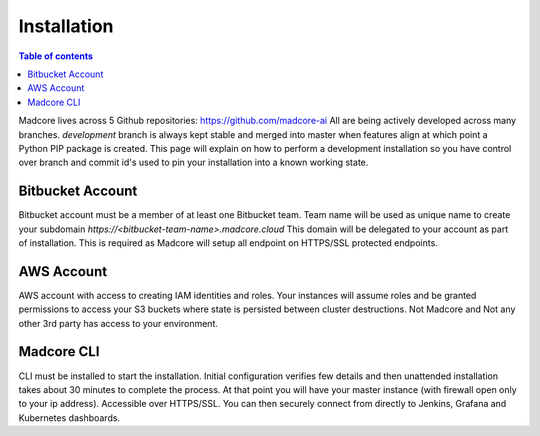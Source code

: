 ============
Installation
============

.. contents:: Table of contents
    :depth: 1
    :local:

Madcore lives across 5 Github repositories: https://github.com/madcore-ai  All are being actively
developed across many branches. `development` branch is always kept stable and merged into master
when features align at which point a Python PIP package is created. This page will explain on how
to perform a development installation so you have control over branch and commit id's used to pin
your installation into a known working state.


Bitbucket Account
-----------------
Bitbucket account must be a member of at least one Bitbucket team. Team name will be used as unique
name to create your subdomain `https://<bitbucket-team-name>.madcore.cloud` This domain will be
delegated to your account as part of installation. This is required as Madcore will setup all
endpoint on HTTPS/SSL protected endpoints.


AWS Account
-----------
AWS account with access to creating IAM identities and roles. Your instances will assume roles
and be granted permissions to access your S3 buckets where state is persisted between cluster
destructions. Not Madcore and Not any other 3rd party has access to your environment.


Madcore CLI
-----------
CLI must be installed to start the installation. Initial configuration verifies few details
and then unattended installation takes about 30 minutes to complete the process. At that point
you will have your master instance (with firewall open only to your ip address). Accessible
over HTTPS/SSL. You can then securely connect from directly to Jenkins, Grafana and Kubernetes dashboards.

.. code-block:: bash
    pip install madcore